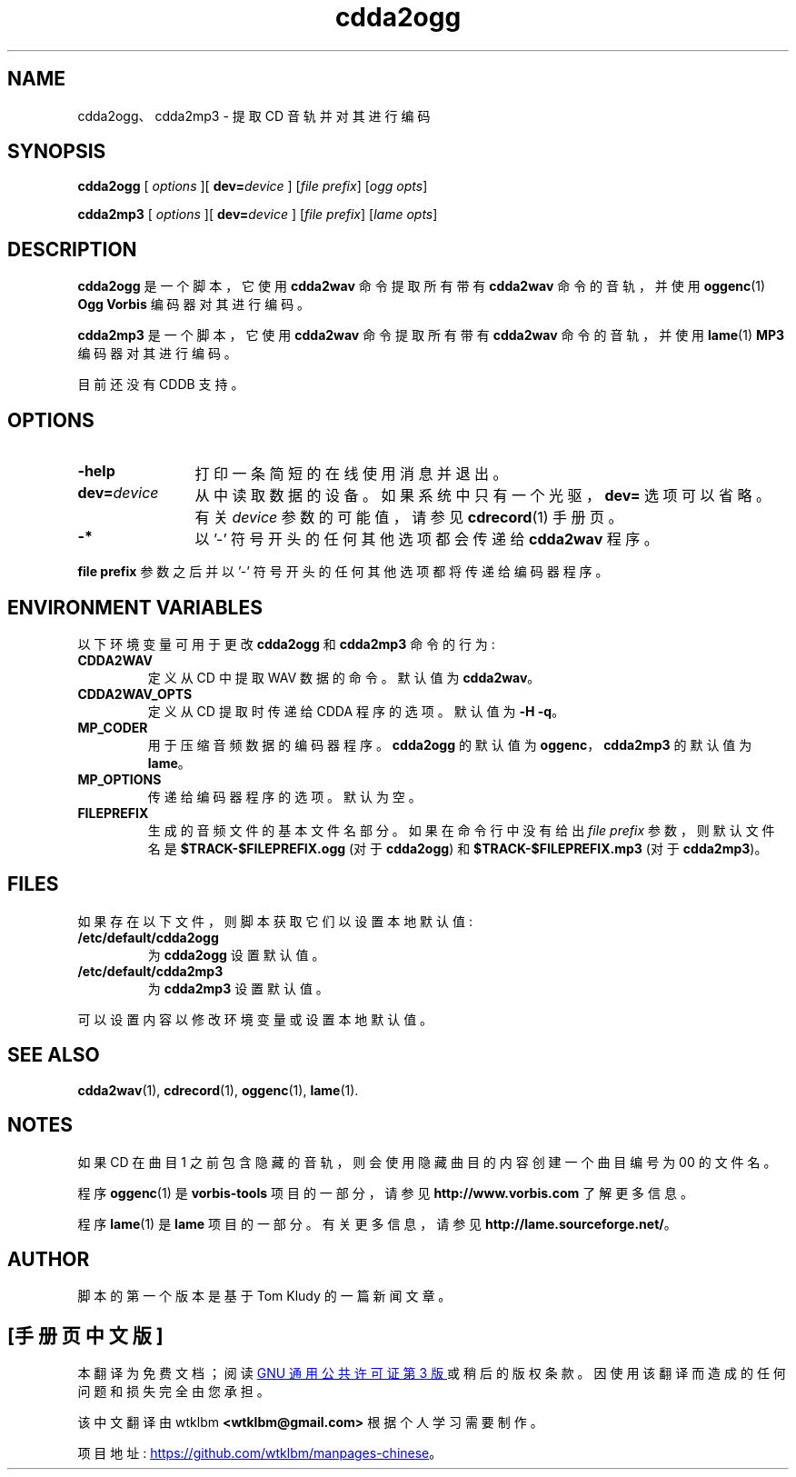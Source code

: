 .\" -*- coding: UTF-8 -*-
.if  t .ds a \v'-0.55m'\h'0.00n'\z.\h'0.40n'\z.\v'0.55m'\h'-0.40n'a
'\"
.\" @(#)cdda2ogg.1	1.5 10/09/21 Copyright 2010 J. Schilling
.\"
.\" The contents of this file are subject to the terms of the
.\" Common Development and Distribution License, Version 1.0 only
.\" (the "License").  You may not use this file except in compliance
.\" with the License.
.\"
.\" See the file CDDL.Schily.txt in this distribution for details.
.\"
.\" When distributing Covered Code, include this CDDL HEADER in each
.\" file and include the License file CDDL.Schily.txt from this distribution.
.\"
.if  t .ds o \v'-0.55m'\h'0.00n'\z.\h'0.45n'\z.\v'0.55m'\h'-0.45n'o
.if  t .ds u \v'-0.55m'\h'0.00n'\z.\h'0.40n'\z.\v'0.55m'\h'-0.40n'u
.if  t .ds A \v'-0.77m'\h'0.25n'\z.\h'0.45n'\z.\v'0.77m'\h'-0.70n'A
.if  t .ds O \v'-0.77m'\h'0.25n'\z.\h'0.45n'\z.\v'0.77m'\h'-0.70n'O
.if  t .ds U \v'-0.77m'\h'0.30n'\z.\h'0.45n'\z.\v'0.77m'\h'-0.75n'U
.if  t .ds s \\(*b
.if  t .ds S SS
.if  n .ds a ae
.if  n .ds o oe
.if  n .ds u ue
.if  n .ds s sz
.if  t .ds m \\(*m
.if  n .ds m micro
.\"*******************************************************************
.\"
.\" This file was generated with po4a. Translate the source file.
.\"
.\"*******************************************************************
.TH cdda2ogg 1 "Version 3.0"  
.SH NAME
cdda2ogg、cdda2mp3 \- 提取 CD 音轨并对其进行编码
.SH SYNOPSIS
.PP
\fBcdda2ogg\fP [ \fIoptions\fP ][ \fBdev=\fP\fIdevice\fP ] [\fIfile prefix\fP] [\fIogg opts\fP]
.PP
\fBcdda2mp3\fP [ \fIoptions\fP ][ \fBdev=\fP\fIdevice\fP ] [\fIfile prefix\fP] [\fIlame opts\fP]
.SH DESCRIPTION
.PP
\fBcdda2ogg\fP 是一个脚本，它使用 \fBcdda2wav\fP 命令提取所有带有 \fBcdda2wav\fP 命令的音轨，并使用
\fBoggenc\fP(1) \fBOgg Vorbis\fP 编码器对其进行编码。
.PP
\fBcdda2mp3\fP 是一个脚本，它使用 \fBcdda2wav\fP 命令提取所有带有 \fBcdda2wav\fP 命令的音轨，并使用 \fBlame\fP(1)
\fBMP3\fP 编码器对其进行编码。
.PP
目前还没有 CDDB 支持。

.SH OPTIONS
.TP  12
\fB\-help\fP
打印一条简短的在线使用消息并退出。
.TP 
\fBdev=\fP\fIdevice\fP
从中读取数据的设备。如果系统中只有一个光驱，\fBdev=\fP 选项可以省略。有关 \fIdevice\fP 参数的可能值，请参见 \fBcdrecord\fP(1)
手册页。
.TP 
\fB\-*\fP
以 '\-' 符号开头的任何其他选项都会传递给 \fBcdda2wav\fP 程序。
.PP
\fBfile prefix\fP 参数之后并以 '\-' 符号开头的任何其他选项都将传递给编码器程序。
.PP
.SH "ENVIRONMENT VARIABLES"
以下环境变量可用于更改 \fBcdda2ogg\fP 和 \fBcdda2mp3\fP 命令的行为:
.TP 
\fBCDDA2WAV\fP
定义从 CD 中提取 WAV 数据的命令。 默认值为 \fBcdda2wav\fP。
.TP 
\fBCDDA2WAV_OPTS\fP
定义从 CD 提取时传递给 CDDA 程序的选项。 默认值为 \fB\-H \-q\fP。
.TP 
\fBMP_CODER\fP
用于压缩音频数据的编码器程序。 \fBcdda2ogg\fP 的默认值为 \fBoggenc\fP，\fBcdda2mp3\fP 的默认值为 \fBlame\fP。
.TP 
\fBMP_OPTIONS\fP
传递给编码器程序的选项。 默认为空。
.TP 
\fBFILEPREFIX\fP
生成的音频文件的基本文件名部分。 如果在命令行中没有给出 \fIfile prefix\fP 参数，则默认文件名是
\fB$TRACK\-$FILEPREFIX.ogg\fP (对于 \fBcdda2ogg\fP) 和 \fB$TRACK\-$FILEPREFIX.mp3\fP (对于
\fBcdda2mp3\fP)。
.ne 15
.SH FILES
.PP
如果存在以下文件，则脚本获取它们以设置本地默认值:
.TP 
\fB/etc/default/cdda2ogg\fP
为 \fBcdda2ogg\fP 设置默认值。
.TP 
\fB/etc/default/cdda2mp3\fP
为 \fBcdda2mp3\fP 设置默认值。
.PP
可以设置内容以修改环境变量或设置本地默认值。

.SH "SEE ALSO"
\fBcdda2wav\fP(1), \fBcdrecord\fP(1), \fBoggenc\fP(1), \fBlame\fP(1).
.SH NOTES
.PP
如果 CD 在曲目 1 之前包含隐藏的音轨，则会使用隐藏曲目的内容创建一个曲目编号为 00 的文件名。
.PP
程序 \fBoggenc\fP(1) 是 \fBvorbis\-tools\fP 项目的一部分，请参见 \fBhttp://www.vorbis.com\fP
了解更多信息。
.sp
程序 \fBlame\fP(1) 是 \fBlame\fP 项目的一部分。 有关更多信息，请参见 \fBhttp://lame.sourceforge.net/\fP。
.SH AUTHOR
.PP
脚本的第一个版本是基于 Tom Kludy 的一篇新闻文章。
.PP
.SH [手册页中文版]
.PP
本翻译为免费文档；阅读
.UR https://www.gnu.org/licenses/gpl-3.0.html
GNU 通用公共许可证第 3 版
.UE
或稍后的版权条款。因使用该翻译而造成的任何问题和损失完全由您承担。
.PP
该中文翻译由 wtklbm
.B <wtklbm@gmail.com>
根据个人学习需要制作。
.PP
项目地址:
.UR \fBhttps://github.com/wtklbm/manpages-chinese\fR
.ME 。

